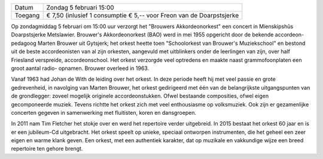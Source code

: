 .. title: Concert Brouwers Akkordeonorkest
.. slug: concert-brouwers-akkordeonorkest-5-februari-2017
.. date: 2017-02-05 15:00:00 UTC+02:00
.. tags: concert,akkordeon,brouwers
.. category: agenda 
.. link: 
.. description: 
.. type: text

+---------+----------------------------------------+
| Datum   | Zondag 5 februari 15:00                |
+---------+----------------------------------------+
| Toegang | € 7,50 (inlusief 1 consumptie          |
|         | € 5,-- voor Freon van de Doarpstsjerke |
+---------+----------------------------------------+

Op zondagmiddag 5 februari om 15:00 uur verzorgt het "Brouwers Akkordeonorkest" een concert in Mienskipshûs Doarpstsjerke
Metslawier. Brouwer's Akkordeonorkest (BAO) werd in mei 1955 opgericht door de bekende accordeon- pedagoog Marten Brouwer uit
Gytsjerk; het orkest heette toen "Schoolorkest van Brouwer's Muziekschool" en bestond uit de beste accordeonisten van al zijn 
orkesten, aangevuld met uitblinkers onder de leerlingen van zijn, over half Friesland verspreide, accordeonschool. Het orkest 
verzorgde veel optredens en maakte naast grammofoonplaten een groot aantal radio- opnamen. Brouwer overleed in 1963.

.. image:: /galleries/20170205_brouwersakkordeonorkest/Groepsfoto%202-10-2016.jpg
    :alt: Brouwers Akkordeonorkest
    :width: 300 px
    :align: center

Vanaf 1963 had Johan de With de leiding over het orkest. In deze periode heeft hij met veel passie en grote gedrevenheid, in
navolging van Marten Brouwer, het orkest gedirigeerd met één van de belangrijkste uitgangspunten van de grondlegger: zoveel
mogelijk originele accordeonstukken. Ofwel bestaande composities, ofwel eigen gecomponeerde muziek. Tevens richtte het orkest
zich met veel enthousiasme op volksmuziek. Ook zijn er gezamenlijke concerten gegeven in samenwerking met fluitisten, koren
en dansgroepen.

In 2011 nam Tim Fletcher het stokje over en werd het repertoire verder uitgebreid. In 2015 bestaat het orkest 60 jaar en is
er een jubileum-Cd uitgebracht. Het orkest speelt op unieke, speciaal ontworpen instrumenten, die het geheel een zeer eigen 
en warme klank geven. Een orkest, met een authentiek karakter, dat op muzikale en vakkundige wijze een breed repertoire 
ten gehore brengt. 


